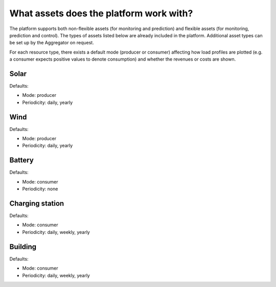 .. _assets:

What assets does the platform work with?
========================================

The platform supports both non-flexible assets (for monitoring and prediction) and flexible assets (for monitoring, prediction and control). The types of assets listed below are already included in the platform. Additional asset types can be set up by the Aggregator on request.

For each resource type, there exists a default mode (producer or consumer) affecting how load profiles are plotted (e.g. a consumer expects positive values to denote consumption) and whether the revenues or costs are shown.


Solar
-----

Defaults:

- Mode: producer
- Periodicity: daily, yearly


Wind
----

Defaults:

- Mode: producer
- Periodicity: daily, yearly


Battery
-------

Defaults:

- Mode: consumer
- Periodicity: none

Charging station
----------------

Defaults:

- Mode: consumer
- Periodicity: daily, weekly, yearly


Building
--------

Defaults:

- Mode: consumer
- Periodicity: daily, weekly, yearly



